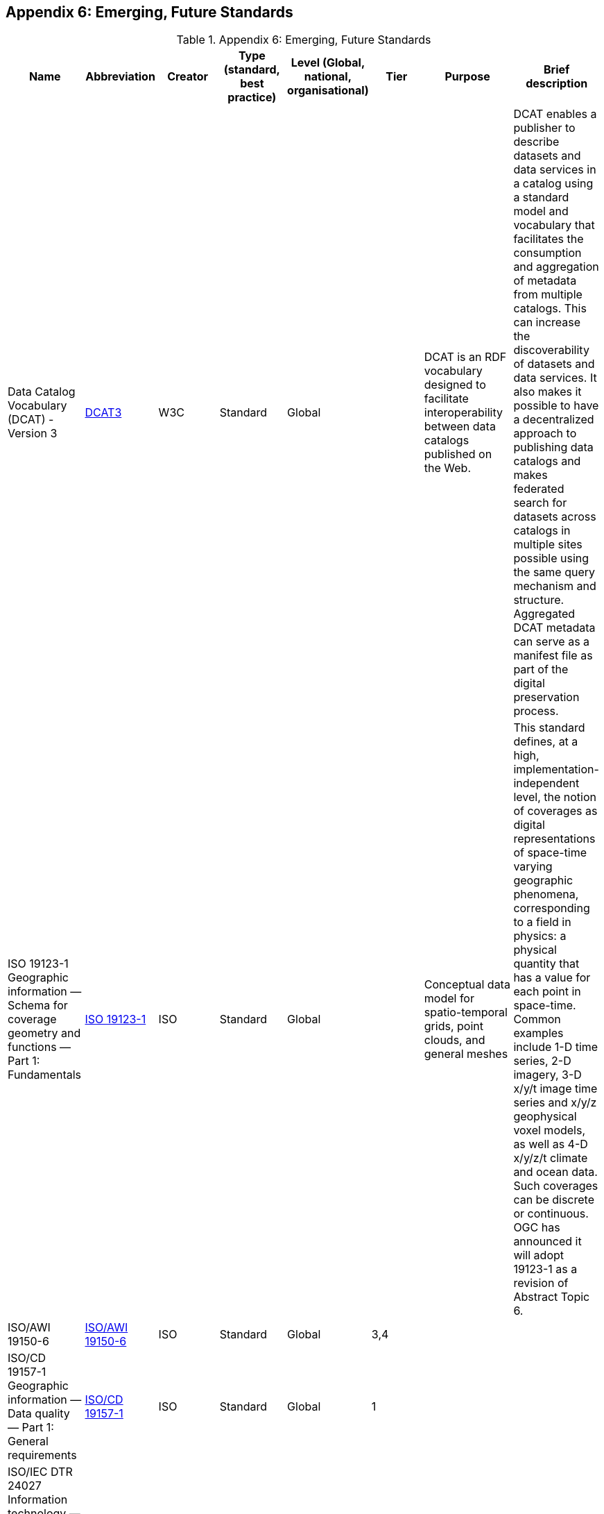 [[Appendix6]]
== Appendix 6: Emerging, Future Standards

.Appendix 6: Emerging, Future Standards
|===
| Name | Abbreviation | Creator | Type (standard, best practice) | Level (Global, national, organisational) | Tier | Purpose | Brief description

| Data Catalog Vocabulary (DCAT) - Version 3
| https://w3c.github.io/dxwg/dcat/[DCAT3]
| W3C
| Standard
| Global
|
| DCAT is an RDF vocabulary designed to facilitate interoperability between data catalogs published on the Web. | DCAT enables a publisher to describe datasets and data services in a catalog using a standard model and vocabulary that facilitates the consumption and aggregation of metadata from multiple catalogs. This can increase the discoverability of datasets and data services. It also makes it possible to have a decentralized approach to publishing data catalogs and makes federated search for datasets across catalogs in multiple sites possible using the same query mechanism and structure. Aggregated DCAT metadata can serve as a manifest file as part of the digital preservation process.

| ISO 19123-1 Geographic information — Schema for coverage geometry and functions — Part 1: Fundamentals
| https://www.iso.org/standard/70743.html[ISO 19123-1]
| ISO
| Standard
| Global
|
| Conceptual data model for spatio-temporal grids, point clouds, and general meshes
| This standard defines, at a high, implementation-independent level, the notion of coverages as digital representations of space-time varying geographic phenomena, corresponding to a field in physics: a physical quantity that has a value for each point in space-time. Common examples include 1-D time series, 2-D imagery, 3-D x/y/t image time series and x/y/z geophysical voxel models, as well as 4-D x/y/z/t climate and ocean data. Such coverages can be discrete or continuous. OGC has announced it will adopt 19123-1 as a revision of Abstract Topic 6.

| ISO/AWI 19150-6
| https://www.iso.org/standard/80867.html[ISO/AWI 19150-6]
| ISO
| Standard
| Global
| 3,4
|
|

| ISO/CD 19157-1 Geographic information — Data quality — Part 1: General requirements
| https://www.iso.org/standard/78900.html[ISO/CD 19157-1]
| ISO
| Standard
| Global
| 1
|
|

| ISO/IEC DTR 24027 Information technology — Artificial Intelligence (AI) — Bias in AI systems and AI aided decision making
| https://www.iso.org/standard/77607.html[ISO/IEC DTR 24027]
| ISO
| Standard
| Global
| 4
|
|

| OGC API - Common
| https://www.ogc.org/standards/requests/203[OGC API - Common]
| OGC
| Standard
| Global
| 4
| OGC APIs usher in a new age for location information on the web, enabling a much simpler way to share and access location information that is consistent with the architecture of the Web. OGC API standards define modular API building blocks to spatially enable Web APIs in a consistent way |

| OGC API - Maps
| https://ogcapi.ogc.org/maps/[OGC API - Maps]
| OGC
| Standard
| Global
| 4
| OGC API - Maps standard describes an API that presents data as maps by applying a style.
| The draft standard allows a client application to request maps as images, or change parameters such as size and coordinate reference systems at the time of request, making them implementer-friendly and easily understandable by developers without geospatial experience.

| OGC API - Coverages
| https://ogcapi.ogc.org/coverages/[OGC API - Coverages]
| OGC
| Standard
| Global
| 4
| The OGC API - Coverages draft specification defines a Web API for accessing coverages that are modeled according to the Coverage Implementation Schema (CIS) 1.1.
| Coverages are represented by some binary or ASCII serialization, specified by some data (en­coding) format. Arguably the most popular type of coverage is that of a gridded coverage. Gridded coverages have a grid as their domain set describing the direct positions in multi-dimensional coordinate space, depending on the type of grid. Satellite imagery is typically modeled as a gridded coverage, for example.

| OGC API - Processes
| https://ogcapi.ogc.org/processes/[OGC API - Processes]
| OGC
| Standard
| Global
| 4
| The OGC API - Processes specification defines how a client application can request the execution of a process, how the inputs to that process can be provided, and how the output from the process is handled.
| he specification allows for the wrapping of computational tasks into an executable process that can be invoked by a client application. Examples of computational processes that can be supported by implementations of this specification include raster algebra, geometry buffering, constructive area geometry, routing and several others.

| OGC API - Tiles
| https://ogcapi.ogc.org/tiles/[OGC API - Tiles]
| OGC
| Standard
| Global
| 4
| The OGC API - Tiles draft specification describes an API building block that can enable other OGC API implementations to serve maps or tiled feature data divided into individual tiles
| he draft specification includes concepts such as tile matrix sets and tile schemes, although such concepts have been revised to allow for tiling other types of resources, such as vector tiles and not only maps. The OGC API - Tiles draft specification references the OGC Two Dimensional Tile Matrix Set (TMS) standard. The TMS standard defines the rules and requirements for a tile matrix set as a way to index space based on a set of regular grids defining a domain (tile matrix) for a limited list of scales in a Coordinate Reference System (CRS).

| The OGC API - Styles
| https://ogcapi.ogc.org/styles/[The OGC API - Styles]
| OGC
| Standard
| Global
| 4
| The OGC API - Styles draft specification defines a Web API that enables map servers, clients as well as visual style editors, to manage and fetch styles that consist of symbolizing instructions that can be applied by a rendering engine on features and/or coverages.
| The API implements the conceptual model for style encodings and style metadata

| Environmental Data Retrieval
| https://ogcapi.ogc.org/edr/[OGC-EDR]
| OGC
| Standard
| Global
| 4
| Environmental Data Retrieval (EDR) API provides a family of lightweight interfaces to access Environmental Data resources.
| Each resource addressed by an EDR API maps to a defined query pattern. This specification identifies resources, captures compliance classes, and specifies requirements which are applicable to OGC Environmental Data Retrieval API’s. This specification addresses two fundamental operations; discovery and query. Discovery operations allow the API to be interrogated to determine its capabilities and retrieve information (metadata) about this distribution of a resource. This includes the API definition of the server as well as metadata about the Environmental Data resources provided by the server. Query operations allow Environmental Data resources to be retrieved from the underlying data store based upon simple selection criteria, defined by this standard and selected by the client.

|===
